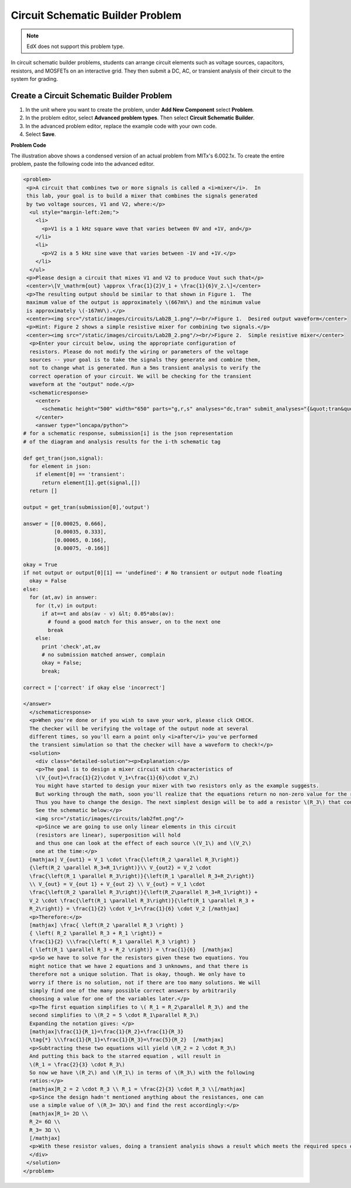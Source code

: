 .. _Circuit Schematic Builder:

##################################
Circuit Schematic Builder Problem
##################################

.. note:: EdX does not support this problem type.

In circuit schematic builder problems, students can arrange circuit elements
such as voltage sources, capacitors, resistors, and MOSFETs on an interactive
grid. They then submit a DC, AC, or transient analysis of their circuit to the
system for grading.

.. image:: ../images/CircuitSchematicExample.png
 :alt: A problem that asks learners to use the circuit schematic builder to
     build a mixer that combines the signals generated by two voltage sources.
 :width: 600

*********************************************
Create a Circuit Schematic Builder Problem
*********************************************

#. In the unit where you want to create the problem, under **Add New
   Component** select **Problem**.
#. In the problem editor, select **Advanced problem types**. Then select
   **Circuit Schematic Builder**.
#. In the advanced problem editor, replace the example code with your own code.
#. Select **Save**.

**Problem Code**

The illustration above shows a condensed version of an actual problem from
MITx's 6.002.1x. To create the entire problem, paste the following code into
the advanced editor.

.. code-block:: xml

 <problem>
  <p>A circuit that combines two or more signals is called a <i>mixer</i>.  In
  this lab, your goal is to build a mixer that combines the signals generated
  by two voltage sources, V1 and V2, where:</p>
   <ul style="margin-left:2em;">
     <li>
       <p>V1 is a 1 kHz square wave that varies between 0V and +1V, and</p>
     </li>
     <li>
       <p>V2 is a 5 kHz sine wave that varies between -1V and +1V.</p>
     </li>
   </ul>
  <p>Please design a circuit that mixes V1 and V2 to produce Vout such that</p>
  <center>\[V_\mathrm{out} \approx \frac{1}{2}V_1 + \frac{1}{6}V_2.\]</center>
  <p>The resulting output should be similar to that shown in Figure 1.  The
  maximum value of the output is approximately \(667mV\) and the minimum value
  is approximately \(-167mV\).</p>
  <center><img src="/static/images/circuits/Lab2B_1.png"/><br/>Figure 1.  Desired output waveform</center>
  <p>Hint: Figure 2 shows a simple resistive mixer for combining two signals.</p>
  <center><img src="/static/images/circuits/Lab2B_2.png"/><br/>Figure 2.  Simple resistive mixer</center>
   <p>Enter your circuit below, using the appropriate configuration of
   resistors. Please do not modify the wiring or parameters of the voltage
   sources -- your goal is to take the signals they generate and combine them,
   not to change what is generated. Run a 5ms transient analysis to verify the
   correct operation of your circuit. We will be checking for the transient
   waveform at the "output" node.</p>
   <schematicresponse>
     <center>
       <schematic height="500" width="650" parts="g,r,s" analyses="dc,tran" submit_analyses="{&quot;tran&quot;:[[&quot;output&quot;,0.00025,0.00035,0.00065,0.00075]]}" initial_value="[[&quot;v&quot;,[56,48,0],{&quot;name&quot;:&quot;V1&quot;,&quot;value&quot;:&quot;square(0,1,1k)&quot;,&quot;_json_&quot;:0},[&quot;2&quot;,&quot;0&quot;]],[&quot;g&quot;,[56,96,0],{&quot;_json_&quot;:1},[&quot;0&quot;]],[&quot;v&quot;,[56,128,0],{&quot;name&quot;:&quot;V2&quot;,&quot;value&quot;:&quot;sin(0,1,5k,0,0)&quot;,&quot;_json_&quot;:2},[&quot;1&quot;,&quot;0&quot;]],[&quot;g&quot;,[56,176,0],{&quot;_json_&quot;:3},[&quot;0&quot;]],[&quot;w&quot;,[56,48,88,48]],[&quot;w&quot;,[56,128,88,128]],[&quot;L&quot;,[224,48,3],{&quot;label&quot;:&quot;output&quot;,&quot;_json_&quot;:6},[&quot;output&quot;]],[&quot;w&quot;,[224,48,200,48]],[&quot;w&quot;,[224,48,224,128]],[&quot;w&quot;,[224,128,200,128]],[&quot;s&quot;,[224,48,0],{&quot;color&quot;:&quot;magenta&quot;,&quot;_json_&quot;:10},[&quot;output&quot;]],[&quot;view&quot;,0,0,2,&quot;5&quot;,&quot;10&quot;,&quot;10MEG&quot;,null,&quot;100&quot;,&quot;5ms&quot;]]"/>
     </center>
     <answer type="loncapa/python">
 # for a schematic response, submission[i] is the json representation
 # of the diagram and analysis results for the i-th schematic tag

 def get_tran(json,signal):
   for element in json:
     if element[0] == 'transient':
       return element[1].get(signal,[])
   return []

 output = get_tran(submission[0],'output')

 answer = [[0.00025, 0.666],
           [0.00035, 0.333],
           [0.00065, 0.166],
           [0.00075, -0.166]]

 okay = True
 if not output or output[0][1] == 'undefined': # No transient or output node floating
   okay = False
 else:
   for (at,av) in answer:
     for (t,v) in output:
       if at==t and abs(av - v) &lt; 0.05*abs(av):
         # found a good match for this answer, on to the next one
         break
     else:
       print 'check',at,av
       # no submission matched answer, complain
       okay = False;
       break;

 correct = ['correct' if okay else 'incorrect']

 </answer>
   </schematicresponse>
   <p>When you're done or if you wish to save your work, please click CHECK.
   The checker will be verifying the voltage of the output node at several
   different times, so you'll earn a point only <i>after</i> you've performed
   the transient simulation so that the checker will have a waveform to check!</p>
   <solution>
     <div class="detailed-solution"><p>Explanation:</p>
     <p>The goal is to design a mixer circuit with characteristics of
     \(V_{out}=\frac{1}{2}\cdot V_1+\frac{1}{6}\cdot V_2\)
     You might have started to design your mixer with two resistors only as the example suggests.
     But working through the math, soon you'll realize that the equations return no non-zero value for the resistor components.
     Thus you have to change the design. The next simplest design will be to add a resistor \(R_3\) that connects the node Vout to ground.
     See the schematic below:</p>
     <img src="/static/images/circuits/lab2fmt.png"/>
     <p>Since we are going to use only linear elements in this circuit
     (resistors are linear), superposition will hold
     and thus one can look at the effect of each source \(V_1\) and \(V_2\)
     one at the time:</p>
   [mathjax] V_{out1} = V_1 \cdot \frac{\left(R_2 \parallel R_3\right)}
   {\left(R_2 \parallel R_3+R_1\right)}\\ V_{out2} = V_2 \cdot
   \frac{\left(R_1 \parallel R_3\right)}{\left(R_1 \parallel R_3+R_2\right)}
   \\ V_{out} = V_{out 1} + V_{out 2} \\ V_{out} = V_1 \cdot
   \frac{\left(R_2 \parallel R_3\right)}{\left(R_2\parallel R_3+R_1\right)} +
   V_2 \cdot \frac{\left(R_1 \parallel R_3\right)}{\left(R_1 \parallel R_3 +
   R_2\right)} = \frac{1}{2} \cdot V_1+\frac{1}{6} \cdot V_2 [/mathjax]
   <p>Therefore:</p>
   [mathjax] \frac{ \left(R_2 \parallel R_3 \right) }
   { \left( R_2 \parallel R_3 + R_1 \right)} =
   \frac{1}{2} \\\frac{\left( R_1 \parallel R_3 \right) }
   { \left(R_1 \parallel R_3 + R_2 \right)} = \frac{1}{6}  [/mathjax]
   <p>So we have to solve for the resistors given these two equations. You
   might notice that we have 2 equations and 3 unknowns, and that there is
   therefore not a unique solution. That is okay, though. We only have to
   worry if there is no solution, not if there are too many solutions. We will
   simply find one of the many possible correct answers by arbitrarily
   choosing a value for one of the variables later.</p>
   <p>The first equation simplifies to \( R_1 = R_2\parallel R_3\) and the
   second simplifies to \(R_2 = 5 \cdot R_1\parallel R_3\)
   Expanding the notation gives: </p>
   [mathjax]\frac{1}{R_1}=\frac{1}{R_2}+\frac{1}{R_3}
   \tag{*} \\\frac{1}{R_1}+\frac{1}{R_3}=\frac{5}{R_2}  [/mathjax]
   <p>Subtracting these two equations will yield \(R_2 = 2 \cdot R_3\)
   And putting this back to the starred equation , will result in
   \(R_1 = \frac{2}{3} \cdot R_3\)
   So now we have \(R_2\) and \(R_1\) in terms of \(R_3\) with the following
   ratios:</p>
   [mathjax]R_2 = 2 \cdot R_3 \\ R_1 = \frac{2}{3} \cdot R_3 \\[/mathjax]
   <p>Since the design hadn't mentioned anything about the resistances, one can
   use a simple value of \(R_3= 3Ω\) and find the rest accordingly:</p>
   [mathjax]R_1= 2Ω \\
   R_2= 6Ω \\
   R_3= 3Ω \\
   [/mathjax]
   <p>With these resistor values, doing a transient analysis shows a result which meets the required specs of \(V_{out}\).</p>
   </div>
  </solution>
 </problem>


..
  _Start Task List
.. task-list::
    :custom:

    1. [ ] Links Verified
    2. [ ] References to edX/2U/edx.org removed or changed to Open edX® LMS
    3. [ ] Tagged with taxonomy term
..
  _End Task List
